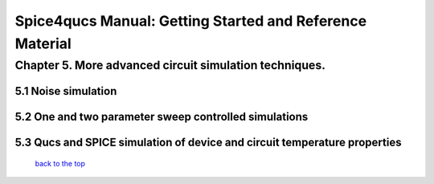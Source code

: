 ===========================================================
Spice4qucs Manual: Getting Started and Reference Material
===========================================================

-----------------------------------------------------------
Chapter 5. More advanced circuit simulation techniques.
-----------------------------------------------------------

5.1 Noise simulation
~~~~~~~~~~~~~~~~~~~~~~~~~

5.2 One and two parameter sweep controlled simulations
~~~~~~~~~~~~~~~~~~~~~~~~~~~~~~~~~~~~~~~~~~~~~~~~~~~~~~~

5.3 Qucs and SPICE simulation of device and circuit temperature properties
~~~~~~~~~~~~~~~~~~~~~~~~~~~~~~~~~~~~~~~~~~~~~~~~~~~~~~~~~~~~~~~~~~~~~~~~~~~

   `back to the top <#top>`__



